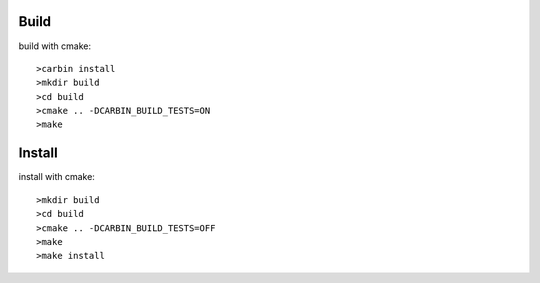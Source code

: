 .. Copyright 2023 The Elastic AI Search Authors.

Build
=====


build with cmake::

    >carbin install
    >mkdir build
    >cd build
    >cmake .. -DCARBIN_BUILD_TESTS=ON
    >make


Install
=======
install with cmake::

    >mkdir build
    >cd build
    >cmake .. -DCARBIN_BUILD_TESTS=OFF
    >make
    >make install

